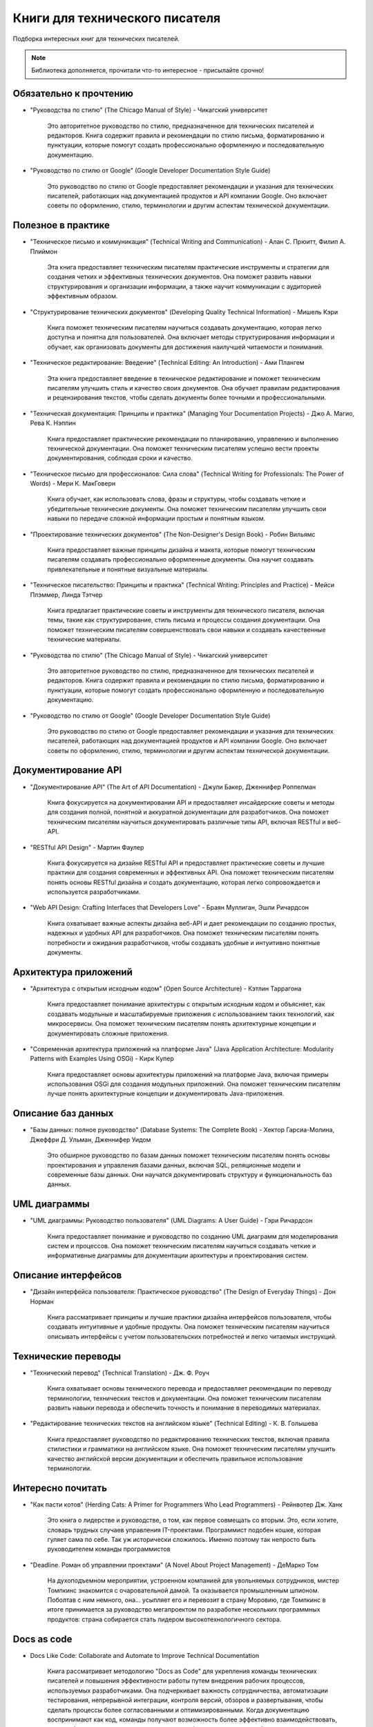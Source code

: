 .. meta::
   :title: Книги для технического писателя
   :author: TechWriters.ru
   :description: Подборка книг для технических писателей
   :keywords: книги, литература, книги для технического писателя,

Книги для технического писателя
===============================

Подборка интересных книг для технических писателей.

.. note:: Библиотека дополняется, прочитали что-то интересное - присылайте срочно!

Обязательно к прочтению
-----------------------

- "Руководства по стилю" (The Chicago Manual of Style) - Чикагский университет

   Это авторитетное руководство по стилю, предназначенное для технических писателей и редакторов. Книга содержит правила и рекомендации по стилю письма, форматированию и пунктуации, которые помогут создать профессионально оформленную и последовательную документацию.

- "Руководство по стилю от Google" (Google Developer Documentation Style Guide)

   Это руководство по стилю от Google предоставляет рекомендации и указания для технических писателей, работающих над документацией продуктов и API компании Google. Оно включает советы по оформлению, стилю, терминологии и другим аспектам технической документации.

Полезное в практике
-------------------


- "Техническое письмо и коммуникация" (Technical Writing and Communication) - Алан С. Прюитт, Филип А. Плиймон

   Эта книга предоставляет техническим писателям практические инструменты и стратегии для создания четких и эффективных технических документов. Она поможет развить навыки структурирования и организации информации, а также научит коммуникации с аудиторией эффективным образом.

- "Структурирование технических документов" (Developing Quality Technical Information) - Мишель Кэри

   Книга поможет техническим писателям научиться создавать документацию, которая легко доступна и понятна для пользователей. Она включает методы структурирования информации и обучает, как организовать документы для достижения наилучшей читаемости и понимания.

- "Техническое редактирование: Введение" (Technical Editing: An Introduction) - Ами Плангем

   Эта книга предоставляет введение в техническое редактирование и поможет техническим писателям улучшить стиль и качество своих документов. Она обучает правилам редактирования и рецензирования текстов, чтобы сделать документы более точными и профессиональными.

- "Техническая документация: Принципы и практика" (Managing Your Documentation Projects) - Джо А. Магио, Рева К. Нэппин

   Книга предоставляет практические рекомендации по планированию, управлению и выполнению технической документации. Она поможет техническим писателям успешно вести проекты документирования, соблюдая сроки и качество.

- "Техническое письмо для профессионалов: Сила слова" (Technical Writing for Professionals: The Power of Words) - Мери К. МакГоверн

   Книга обучает, как использовать слова, фразы и структуры, чтобы создавать четкие и убедительные технические документы. Она поможет техническим писателям улучшить свои навыки по передаче сложной информации простым и понятным языком.

- "Проектирование технических документов" (The Non-Designer's Design Book) - Робин Вильямс

   Книга предоставляет важные принципы дизайна и макета, которые помогут техническим писателям создавать профессионально оформленные документы. Она научит создавать привлекательные и понятные визуальные материалы.

- "Техническое писательство: Принципы и практика" (Technical Writing: Principles and Practice) - Мейси Плэммер, Линда Тэтчер

   Книга предлагает практические советы и инструменты для технического писателя, включая темы, такие как структурирование, стиль письма и процессы создания документации. Она поможет техническим писателям совершенствовать свои навыки и создавать качественные технические материалы.

- "Руководства по стилю" (The Chicago Manual of Style) - Чикагский университет

   Это авторитетное руководство по стилю, предназначенное для технических писателей и редакторов. Книга содержит правила и рекомендации по стилю письма, форматированию и пунктуации, которые помогут создать профессионально оформленную и последовательную документацию.

- "Руководство по стилю от Google" (Google Developer Documentation Style Guide)

   Это руководство по стилю от Google предоставляет рекомендации и указания для технических писателей, работающих над документацией продуктов и API компании Google. Оно включает советы по оформлению, стилю, терминологии и другим аспектам технической документации.

Документирование API
--------------------

- "Документирование API" (The Art of API Documentation) - Джули Бакер, Дженнифер Роппелман

    Книга фокусируется на документировании API и предоставляет инсайдерские советы и методы для создания полной, понятной и аккуратной документации для разработчиков. Она поможет техническим писателям научиться документировать различные типы API, включая RESTful и веб-API.

- "RESTful API Design" - Мартин Фаулер

    Книга фокусируется на дизайне RESTful API и предоставляет практические советы и лучшие практики для создания современных и эффективных API. Она поможет техническим писателям понять основы RESTful дизайна и создать документацию, которая легко сопровождается и используется разработчиками.

- "Web API Design: Crafting Interfaces that Developers Love" - Браян Муллиган, Эшли Ричардсон

    Книга охватывает важные аспекты дизайна веб-API и дает рекомендации по созданию простых, надежных и удобных API для разработчиков. Она поможет техническим писателям понять потребности и ожидания разработчиков, чтобы создавать удобные и интуитивно понятные документы.


Архитектура приложений
----------------------

- "Архитектура с открытым исходным кодом" (Open Source Architecture) - Кэтлин Таррагона

    Книга предоставляет понимание архитектуры с открытым исходным кодом и объясняет, как создавать модульные и масштабируемые приложения с использованием таких технологий, как микросервисы. Она поможет техническим писателям понять архитектурные концепции и документировать сложные приложения.

- "Современная архитектура приложений на платформе Java" (Java Application Architecture: Modularity Patterns with Examples Using OSGi) - Кирк Купер

    Книга предоставляет основы архитектуры приложений на платформе Java, включая примеры использования OSGi для создания модульных приложений. Она поможет техническим писателям лучше понять архитектурные концепции и документировать Java-приложения.


Описание баз данных
-------------------

- "Базы данных: полное руководство" (Database Systems: The Complete Book) - Хектор Гарсиа-Молина, Джеффри Д. Ульман, Дженнифер Уидом

    Это обширное руководство по базам данных поможет техническим писателям понять основы проектирования и управления базами данных, включая SQL, реляционные модели и современные базы данных. Они научатся документировать структуру и функциональность баз данных.


UML диаграммы
-------------

- "UML диаграммы: Руководство пользователя" (UML Diagrams: A User Guide) - Гэри Ричардсон

    Книга предоставляет понимание и руководство по созданию UML диаграмм для моделирования систем и процессов. Она поможет техническим писателям научиться создавать четкие и информативные диаграммы для документации архитектуры и проектирования систем.


Описание интерфейсов
--------------------

- "Дизайн интерфейса пользователя: Практическое руководство" (The Design of Everyday Things) - Дон Норман

    Книга рассматривает принципы и лучшие практики дизайна интерфейсов пользователя, чтобы создавать интуитивные и удобные продукты. Она поможет техническим писателям научиться описывать интерфейсы с учетом пользовательских потребностей и легко читаемых инструкций.


Технические переводы
--------------------

- "Технический перевод" (Technical Translation) - Дж. Ф. Роуч

    Книга охватывает основы технического перевода и предоставляет рекомендации по переводу терминологии, технических текстов и документации. Она поможет техническим писателям развить навыки перевода и обеспечить точность и понимание в переводимых материалах.

- "Редактирование технических текстов на английском языке" (Technical Editing) - К. В. Голышева

    Книга предоставляет руководство по редактированию технических текстов, включая правила стилистики и грамматики на английском языке. Она поможет техническим писателям улучшить качество английской версии документации и обеспечить правильное использование терминологии.

Интересно почитать
------------------

- "Как пасти котов" (Herding Cats: A Primer for Programmers Who Lead Programmers) - Рейнвотер Дж. Ханк

    Это книга о лидерстве и руководстве, о том, как первое совмещать со вторым. Это, если хотите, словарь трудных случаев управления IT-проектами. Программист подобен кошке, которая гуляет сама по себе. Так уж исторически сложилось. Именно поэтому так непросто быть руководителем команды программистов

- "Deadline. Роман об управлении проектами" (A Novel About Project Management) - ДеМарко Том

    На духоподъемном мероприятии, устроенном компанией для увольняемых сотрудников, мистер Томпкинс знакомится с очаровательной дамой. Та оказывается промышленным шпионом. Поболтав с ним немного, она... усыпляет его и перевозит в страну Моровию, где Томпкинс в итоге принимается за руководство мегапроектом по разработке нескольких программных продуктов: страна собирается стать лидером высокотехнологичного сектора.

Docs as code
------------

- Docs Like Code: Collaborate and Automate to Improve Technical Documentation

    Книга рассматривает методологию "Docs as Code" для укрепления команды технических писателей и повышения эффективности работы путем внедрения рабочих процессов, используемых разработчиками. Она подчеркивает важность сотрудничества, автоматизации тестирования, непрерывной интеграции, контроля версий, обзоров и развертывания, чтобы сделать процессы более согласованными и оптимизированными.
    Когда документацию воспринимают как код, команды получают возможность более эффективно взаимодействовать, а также более легко выявлять и исправлять проблемы с документацией в процессе ее разработки. Авторы также подчеркивают, что поначалу внедрение этой методологии может вызывать восторг, но с течением времени он может улетучиться, и важно научиться преодолевать сложности, учиться на своих ошибках и постоянно совершенствоваться.
    Третье издание книги включает новый подзаголовок и предоставляет информацию о том, как использовать подход "Docs as Code", кто в этом процессе принимает участие, как проводить сбор требований и как планировать и внедрять систему "Docs as Code". Предполагается, что читатель уже обладает знаниями в области технической документации.

- Modern Technical Writing: An Introduction to Software Documentation

    Небольшая книга, которая содержит базовые знания, необходимые для создания и публикации отличной документации по программному обеспечению. Книга «Modern Technical Writing», написанная ведущим техническим писателем одной из самых интересных компаний Силиконовой долины, представляет собой набор руководящих принципов и продуманных рекомендаций как для начинающих, так и для опытных технических писателей. Это не справочное руководство и не исчерпывающее, а скорее введение в разумный процесс написания и публикации документации, который слишком долго ускользал от профессии.

- Pro Git

    Полезная книга по работе с Git https://git-scm.com/book/ru/v2




